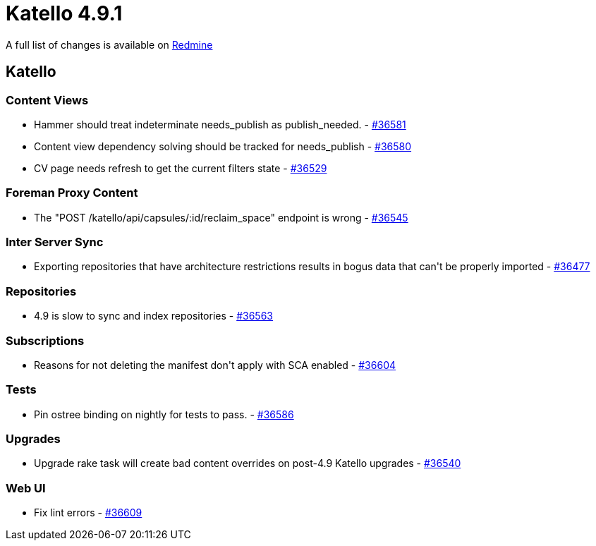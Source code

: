 = Katello 4.9.1

A full list of changes is available on https://projects.theforeman.org/issues?set_filter=1&sort=id%3Adesc&status_id=closed&f%5B%5D=cf_12&op%5Bcf_12%5D=%3D&v%5Bcf_12%5D%5B%5D=1744[Redmine]

== Katello

=== Content Views

* Hammer should treat indeterminate needs_publish as publish_needed. - https://projects.theforeman.org/issues/36581[#36581]
* Content view dependency solving should be tracked for needs_publish - https://projects.theforeman.org/issues/36580[#36580]
* CV page needs refresh to get the current filters state - https://projects.theforeman.org/issues/36529[#36529]

=== Foreman Proxy Content

* The "POST /katello/api/capsules/:id/reclaim_space" endpoint is wrong - https://projects.theforeman.org/issues/36545[#36545]

=== Inter Server Sync

* Exporting repositories that have architecture restrictions results in bogus data that can\'t be properly imported - https://projects.theforeman.org/issues/36477[#36477]

=== Repositories

* 4.9 is slow to sync and index repositories - https://projects.theforeman.org/issues/36563[#36563]

=== Subscriptions

* Reasons for not deleting the manifest don\'t apply with SCA enabled - https://projects.theforeman.org/issues/36604[#36604]

=== Tests

* Pin ostree binding on nightly for tests to pass. - https://projects.theforeman.org/issues/36586[#36586]

=== Upgrades

* Upgrade rake task will create bad content overrides on post-4.9 Katello upgrades - https://projects.theforeman.org/issues/36540[#36540]

=== Web UI

* Fix lint errors  - https://projects.theforeman.org/issues/36609[#36609]
